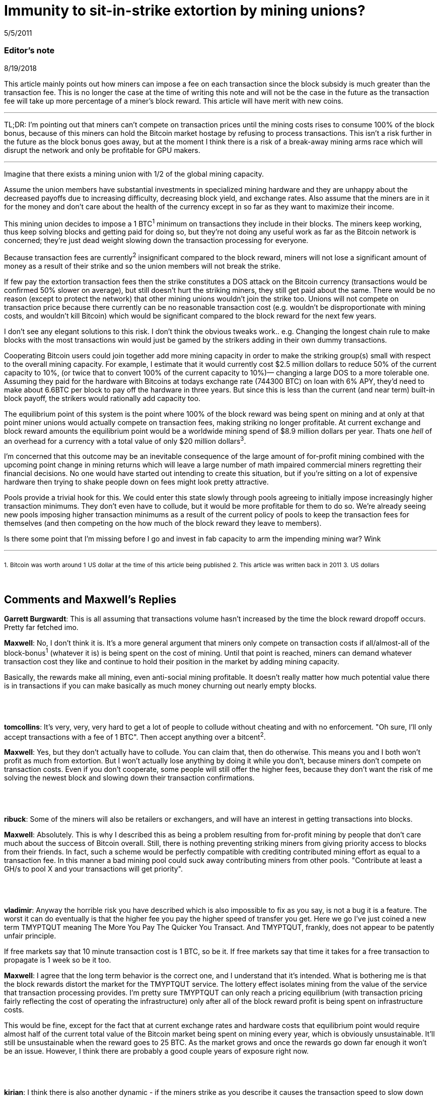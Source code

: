 = Immunity to sit-in-strike extortion by mining unions?

5/5/2011

=== Editor's note

8/19/2018

This article mainly points out how miners can impose a fee on each transaction since the block subsidy is much greater than the transaction fee. This is no longer the case at the time of writing this note and will not be the case in the future as the transaction fee will take up more percentage of a miner's block reward. This article will have merit with new coins.

'''

TL;DR:  I'm pointing out that miners can't compete on transaction prices until the mining costs rises to consume 100% of the block bonus, because of this miners can hold the Bitcoin market hostage by refusing to process transactions. This isn't a risk further in the future as the block bonus goes away, but at the moment I think there is a risk of a break-away mining arms race which will disrupt the network and only be profitable for GPU makers.

'''

Imagine that there exists a mining union with 1/2 of the global mining capacity.

Assume the union members have substantial investments in specialized mining hardware and they are unhappy about the decreased payoffs due to increasing difficulty, decreasing block yield, and exchange rates. Also assume that the miners are in it for the money and don't care about the health of the currency except in so far as they want to maximize their income.

This mining union decides to impose a 1 BTC^1^ minimum on transactions they include in their blocks. The miners keep working, thus keep solving blocks and getting paid for doing so, but they're not doing any useful work as far as the Bitcoin network is concerned; they're just dead weight slowing down the transaction processing for everyone.

Because transaction fees are currently^2^ insignificant compared to the block reward, miners will not lose a significant amount of money as a result of their strike and so the union members will not break the strike.

If few pay the extortion transaction fees then the strike constitutes a DOS attack on the Bitcoin currency (transactions would be confirmed 50% slower on average), but still doesn't hurt the striking miners, they still get paid about the same.  There would be no reason (except to protect the network) that other mining unions wouldn't join the strike too. Unions will not compete on transaction price because there currently can be no reasonable transaction cost (e.g. wouldn't be disproportionate with mining costs, and wouldn't kill Bitcoin) which would be significant compared to the block reward for the next few years.

I don't see any elegant solutions to this risk. I don't think the obvious tweaks work.. e.g. Changing the longest chain rule to make blocks with the most transactions win would just be gamed by the strikers adding in their own dummy transactions.

Cooperating Bitcoin users could join together add more mining capacity in order to make the striking group(s) small with respect to the overall mining capacity. For example, I estimate that it would currently cost $2.5 million dollars to reduce 50% of the current capacity to 10%, (or twice that to convert 100% of the current capacity to 10%)— changing a large DOS to a more tolerable one.  Assuming they paid for the hardware with Bitcoins at todays exchange rate (744300 BTC) on loan with 6% APY, they'd need to make about 6.6BTC per block to pay off the hardware in three years. But since this is less than the current (and near term) built-in block payoff, the strikers would rationally add capacity too.

The equilibrium point of this system is the point where 100% of the block reward was being spent on mining and at only at that point miner unions would actually compete on transaction fees, making striking no longer profitable. At current exchange and block reward amounts the equilibrium point would be a worldwide mining spend of $8.9 million dollars per year. Thats one _hell_ of an overhead for a currency with a total value of only $20 million dollars^3^.

I'm concerned that this outcome may be an inevitable consequence of the large amount of for-profit mining combined with the upcoming point change in mining returns which will leave a large number of math impaired commercial miners regretting their financial decisions. No one would have started out intending to create this situation, but if you're sitting on a lot of expensive hardware then trying to shake people down on fees might look pretty attractive.

Pools provide a trivial hook for this. We could enter this state slowly through pools agreeing to initially impose increasingly higher transaction minimums. They don't even have to collude, but it would be more profitable for them to do so.  We're already seeing new pools imposing higher transaction minimums as a result of the current policy of pools to keep the transaction fees for themselves (and then competing on the how much of the block reward they leave to members).

Is there some point that I'm missing before I go and invest in fab capacity to arm the impending mining war? Wink

'''

~1.~ ~Bitcoin~ ~was~ ~worth~ ~around~ ~1~ ~US~ ~dollar~ ~at~ ~the~ ~time~ ~of~ ~this~ ~article~ ~being~ ~published~
~2.~ ~This~ ~article~ ~was~ ~written~ ~back~ ~in~ ~2011~
~3.~ ~US~ ~dollars~

{empty} +

== Comments and Maxwell's Replies

*Garrett Burgwardt*: This is all assuming that transactions volume hasn't increased by the time the block reward dropoff occurs. Pretty far fetched imo.

*Maxwell*: No, I don't think it is. It's a more general argument that miners only compete on transaction costs if all/almost-all of the block-bonus^1^ (whatever it is) is being spent on the cost of mining.  Until that point is reached, miners can demand whatever transaction cost they like and continue to hold their position in the market by adding mining capacity.

Basically, the rewards make all mining, even anti-social mining profitable. It doesn't really matter how much potential value there is in transactions if you can make basically as much money churning out nearly empty blocks.

{empty} +
{empty} +
{empty} +
*tomcollins*: It's very, very, very hard to get a lot of people to collude without cheating and with no enforcement.
"Oh sure, I'll only accept transactions with a fee of 1 BTC".  Then accept anything over a bitcent^2^.

*Maxwell*: Yes, but they don't actually have to collude. You can claim that, then do otherwise. This means you and I both won't profit as much from extortion. But I won't actually lose anything by doing it while you don't, because miners don't compete on transaction costs. Even if you don't cooperate, some people will still offer the higher fees, because they don't want the risk of me solving the newest block and slowing down their transaction confirmations.

{empty} +
{empty} +
{empty} +
*ribuck*: Some of the miners will also be retailers or exchangers, and will have an interest in getting transactions into blocks.

*Maxwell*: Absolutely. This is why I described this as being a problem resulting from for-profit mining by people that don't care much about the success of Bitcoin overall. Still, there is nothing preventing striking miners from giving priority access to blocks from their friends. In fact, such a scheme would be perfectly compatible with crediting contributed mining effort as equal to a transaction fee. In this manner a bad mining pool could suck away contributing miners from other pools. "Contribute at least a GH/s to pool X and your transactions will get priority".

{empty} +
{empty} +
{empty} +
*vladimir*: Anyway the horrible risk you have described which is also impossible to fix as you say, is not a bug it is a feature. The worst it can do eventually is that the higher fee you pay the higher speed of transfer you get. Here we go I've just coined a new term TMYPTQUT meaning The More You Pay The Quicker You Transact. And TMYPTQUT, frankly, does not appear to be patently unfair principle.

If free markets say that 10 minute transaction cost is 1 BTC, so be it. If free markets say that time it takes for a free transaction to propagate is 1 week so be it too.

*Maxwell*: I agree that the long term behavior is the correct one, and I understand that it's intended. What is bothering me is that the block rewards distort the market for the TMYPTQUT service. The lottery effect isolates mining from the value of the service that transaction processing provides. I'm pretty sure TMYPTQUT can only reach a pricing equilibrium (with transaction pricing fairly reflecting the cost of operating the infrastructure) only after all of the block reward profit is being spent on infrastructure costs.

This would be fine, except for the fact that at current exchange rates and hardware costs that equilibrium point would require almost half of the current total value of the Bitcoin market being spent on mining every year, which is obviously unsustainable.  It'll still be unsustainable when the reward goes to 25 BTC. As the market grows and once the rewards go down far enough it won't be an issue. However, I think there are probably a good couple years of exposure right now.

{empty} +
{empty} +
{empty} +
*kirian*: I think there is also another dynamic - if the miners strike as you describe it causes the transaction speed to slow down this would impact the usefulness of Bitcoin and hence reduce its value. So the 50 BTC the miners for solving a block would be worth less.

Go on strike and hope to extort extra tx fee revenue but the 50 BTC bounty is worth less
or
Don't go on strike the the 50 BTC bounty value is worth more

*Maxwell*: Absolutely— and this is why you'd never start off buying mining hardware with the intention of going on strike.  But what happens when you've bought a ton of mining hardware and poor planning, greed, or market dynamics leave you unhappy with your returns?

At the moment the marginal risk of collapsing the market in the short term is fairly small. The Bitcoin transaction rates are fairly low compared to the dollar value of the market. Investors/speculators don't really care much if the networks is currently slow. Of course, you would plan to exit the market before the arms race breaks it.

It seems clear enough to me from the threads in the mining forum that people are buying non-trivial amounts of hardware based on assuming the current rates of return and ignoring the _known_ factors which will inevitably reduce the returns in mining investments, much less the unknown ones (like all the other people, making the same purchasing decisions). I've seen quite a few people that don't understand that there will only be a fixed number of coins created per day on average which will be spread proportionally among the miners (e.g. that adding mining workers is zero-sum— and in fact the pools with the dumb sha-cracking GPU workers actually _decrease_  the network's total transaction handling ability— GPUs are not very useful for transaction handling, but we've now difficulty-ied CPUs which _are_ good for that right out of the market).

'''

~1.~ ~The~ ~more~ ~frequently~ ~used~ ~term~ ~at~ ~the~ ~time~ ~of~ ~writing~ ~this~ ~note~ ~is~ ~block~ ~subsidy.~

~2.~ ~One~ ~hundredth~ ~of~ ~BTC.~
